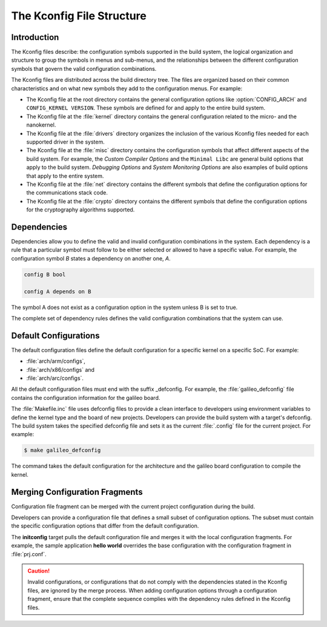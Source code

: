 .. _kconfig:

The Kconfig File Structure
**************************

Introduction
============

The Kconfig files describe: the configuration symbols supported in the build
system, the logical organization and structure to group the symbols in menus
and sub-menus, and the relationships between the different configuration
symbols that govern the valid configuration combinations.

The Kconfig files are distributed across the build directory tree. The files
are organized based on their common characteristics and on what new symbols
they add to the configuration menus. For example:

* The Kconfig file at the root directory contains the general
  configuration options like :option:`CONFIG_ARCH` and
  ``CONFIG_KERNEL VERSION``. These symbols are defined for and
  apply to the entire build system.

* The Kconfig file at the :file:`kernel` directory contains the general
  configuration related to the micro- and the nanokernel.

* The Kconfig file at the :file:`drivers` directory organizes the inclusion of
  the various Kconfig files needed for each supported driver in the system.

* The Kconfig file at the :file:`misc` directory contains the
  configuration symbols that affect different aspects of the build
  system. For example, the *Custom Compiler Options* and the
  ``Minimal Libc`` are general build options that apply to the build
  system.  *Debugging Options* and *System Monitoring Options* are
  also examples of build options that apply to the entire system.

* The Kconfig file at the :file:`net` directory contains the different symbols
  that define the configuration options for the communications stack code.

* The Kconfig file at the :file:`crypto` directory contains the different
  symbols that define the configuration options for the cryptography algorithms
  supported.

Dependencies
============

Dependencies allow you to define the valid and invalid configuration
combinations in the system.  Each dependency is a rule that a particular symbol
must follow to be either selected or allowed to have a specific value. For
example, the configuration symbol *B* states a dependency on another one, *A*.

.. code-block:: kconfig

   config B bool

   config A depends on B

The symbol A does not exist as a configuration option in the system unless B is
set to true.

The complete set of dependency rules defines the valid configuration
combinations that the system can use.


Default Configurations
======================

The default configuration files define the default configuration for a specific
kernel on a specific SoC. For example:

* :file:`arch/arm/configs`,
* :file:`arch/x86/configs` and
* :file:`arch/arc/configs`.

All the default configuration files must end with the suffix _defconfig. For
example, the :file:`galileo_defconfig` file contains the configuration
information for the galileo board.

The :file:`Makefile.inc` file uses defconfig files to provide a clean interface
to developers using environment variables to define the kernel type and the
board of new projects. Developers can provide the build system with a
target's defconfig. The build system takes the specified defconfig file and
sets it as the current :file:`.config` file for the current project. For
example:

.. code-block:: console

   $ make galileo_defconfig

The command takes the default configuration for the architecture
and the galileo board configuration to compile the kernel.

.. _configuration_snippets:

Merging Configuration Fragments
===============================

Configuration file fragment can be merged with the current project
configuration during the build.

Developers can provide a configuration file that defines a small subset of
configuration options.  The subset must contain the specific configuration
options that differ from the default configuration.

The **initconfig** target pulls the default configuration file and merges it
with the local configuration fragments. For example, the sample application **hello
world** overrides the base configuration with the configuration fragment in
:file:`prj.conf`.

.. caution::
   Invalid configurations, or configurations that do not comply with
   the dependencies stated in the Kconfig files, are ignored by the merge process.
   When adding configuration options through a configuration fragment, ensure that
   the complete sequence complies with the dependency rules defined in the
   Kconfig files.

